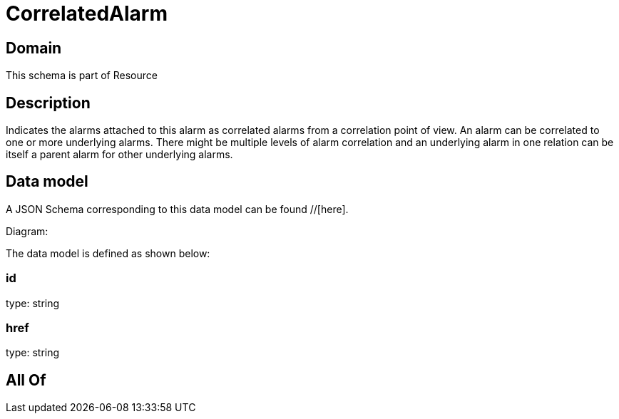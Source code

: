 = CorrelatedAlarm

[#domain]
== Domain

This schema is part of Resource

[#description]
== Description
Indicates the alarms attached to this alarm as correlated alarms from a correlation point of view. An alarm can be correlated to one or more underlying alarms. There might be multiple levels of alarm correlation and an underlying alarm in one relation can be itself a parent alarm for other underlying alarms.


[#data_model]
== Data model

A JSON Schema corresponding to this data model can be found //[here].

Diagram:


The data model is defined as shown below:


=== id
type: string


=== href
type: string


[#all_of]
== All Of

